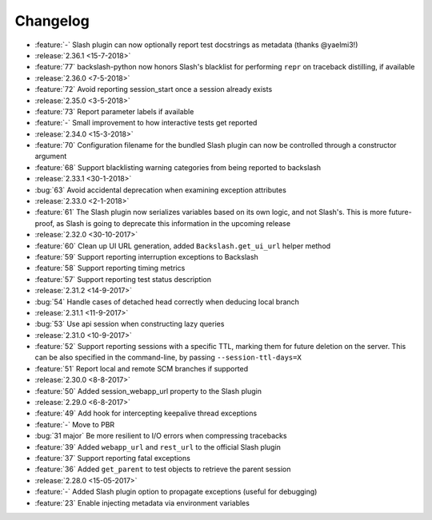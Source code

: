 Changelog
=========

* :feature:`-` Slash plugin can now optionally report test docstrings as metadata (thanks @yaelmi3!)
* :release:`2.36.1 <15-7-2018>`
* :feature:`77` backslash-python now honors Slash's blacklist for performing ``repr`` on traceback distilling, if available
* :release:`2.36.0 <7-5-2018>`
* :feature:`72` Avoid reporting session_start once a session already exists
* :release:`2.35.0 <3-5-2018>`
* :feature:`73` Report parameter labels if available
* :feature:`-` Small improvement to how interactive tests get reported
* :release:`2.34.0 <15-3-2018>`
* :feature:`70` Configuration filename for the bundled Slash plugin can now be controlled through a constructor argument
* :feature:`68` Support blacklisting warning categories from being reported to backslash
* :release:`2.33.1 <30-1-2018>`
* :bug:`63` Avoid accidental deprecation when examining exception attributes
* :release:`2.33.0 <2-1-2018>`
* :feature:`61` The Slash plugin now serializes variables based on its own logic, and not Slash's. This is more future-proof, as Slash is going to deprecate this information in the upcoming release
* :release:`2.32.0 <30-10-2017>`
* :feature:`60` Clean up UI URL generation, added ``Backslash.get_ui_url`` helper method
* :feature:`59` Support reporting interruption exceptions to Backslash
* :feature:`58` Support reporting timing metrics
* :feature:`57` Support reporting test status description
* :release:`2.31.2 <14-9-2017>`
* :bug:`54` Handle cases of detached head correctly when deducing local branch
* :release:`2.31.1 <11-9-2017>`
* :bug:`53` Use api session when constructing lazy queries
* :release:`2.31.0 <10-9-2017>`
* :feature:`52` Support reporting sessions with a specific TTL, marking them for future deletion on the server. This can be also specified in the command-line, by passing ``--session-ttl-days=X``
* :feature:`51` Report local and remote SCM branches if supported
* :release:`2.30.0 <8-8-2017>`
* :feature:`50` Added session_webapp_url property to the Slash plugin
* :release:`2.29.0 <6-8-2017>`
* :feature:`49` Add hook for intercepting keepalive thread exceptions
* :feature:`-` Move to PBR
* :bug:`31 major` Be more resilient to I/O errors when compressing tracebacks
* :feature:`39` Added ``webapp_url`` and ``rest_url`` to the official Slash plugin
* :feature:`37` Support reporting fatal exceptions
* :feature:`36` Added ``get_parent`` to test objects to retrieve the parent session
* :release:`2.28.0 <15-05-2017>`
* :feature:`-` Added Slash plugin option to propagate exceptions (useful for debugging)
* :feature:`23` Enable injecting metadata via environment variables
